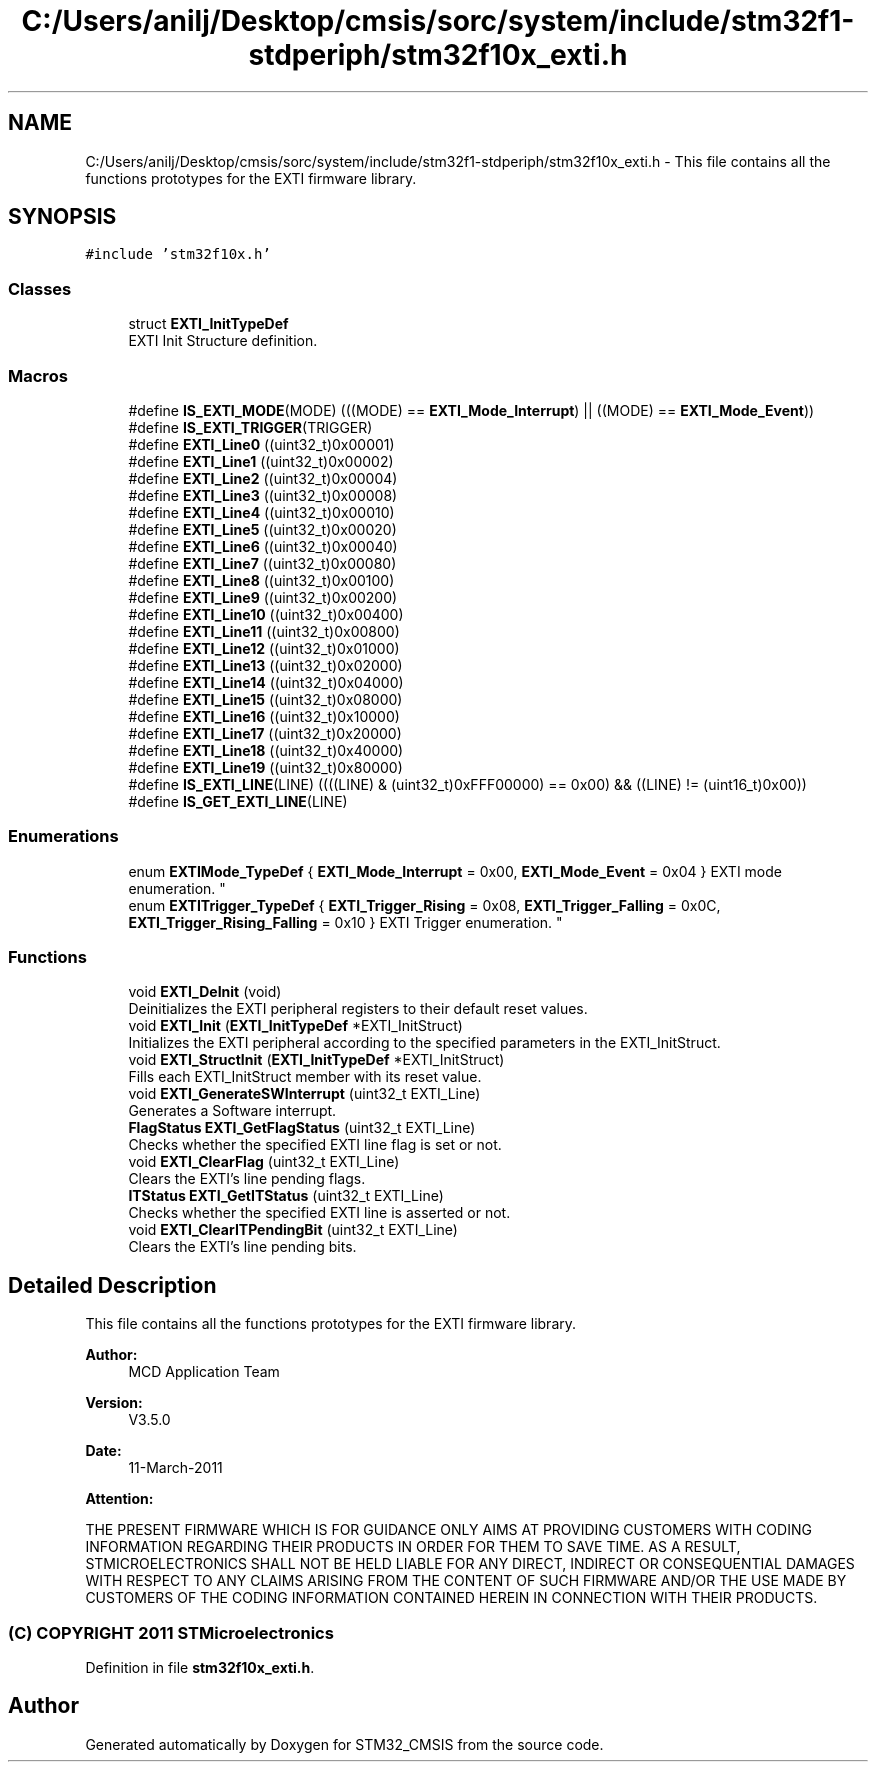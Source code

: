 .TH "C:/Users/anilj/Desktop/cmsis/sorc/system/include/stm32f1-stdperiph/stm32f10x_exti.h" 3 "Sun Apr 16 2017" "STM32_CMSIS" \" -*- nroff -*-
.ad l
.nh
.SH NAME
C:/Users/anilj/Desktop/cmsis/sorc/system/include/stm32f1-stdperiph/stm32f10x_exti.h \- This file contains all the functions prototypes for the EXTI firmware library\&.  

.SH SYNOPSIS
.br
.PP
\fC#include 'stm32f10x\&.h'\fP
.br

.SS "Classes"

.in +1c
.ti -1c
.RI "struct \fBEXTI_InitTypeDef\fP"
.br
.RI "EXTI Init Structure definition\&. "
.in -1c
.SS "Macros"

.in +1c
.ti -1c
.RI "#define \fBIS_EXTI_MODE\fP(MODE)   (((MODE) == \fBEXTI_Mode_Interrupt\fP) || ((MODE) == \fBEXTI_Mode_Event\fP))"
.br
.ti -1c
.RI "#define \fBIS_EXTI_TRIGGER\fP(TRIGGER)"
.br
.ti -1c
.RI "#define \fBEXTI_Line0\fP   ((uint32_t)0x00001)"
.br
.ti -1c
.RI "#define \fBEXTI_Line1\fP   ((uint32_t)0x00002)"
.br
.ti -1c
.RI "#define \fBEXTI_Line2\fP   ((uint32_t)0x00004)"
.br
.ti -1c
.RI "#define \fBEXTI_Line3\fP   ((uint32_t)0x00008)"
.br
.ti -1c
.RI "#define \fBEXTI_Line4\fP   ((uint32_t)0x00010)"
.br
.ti -1c
.RI "#define \fBEXTI_Line5\fP   ((uint32_t)0x00020)"
.br
.ti -1c
.RI "#define \fBEXTI_Line6\fP   ((uint32_t)0x00040)"
.br
.ti -1c
.RI "#define \fBEXTI_Line7\fP   ((uint32_t)0x00080)"
.br
.ti -1c
.RI "#define \fBEXTI_Line8\fP   ((uint32_t)0x00100)"
.br
.ti -1c
.RI "#define \fBEXTI_Line9\fP   ((uint32_t)0x00200)"
.br
.ti -1c
.RI "#define \fBEXTI_Line10\fP   ((uint32_t)0x00400)"
.br
.ti -1c
.RI "#define \fBEXTI_Line11\fP   ((uint32_t)0x00800)"
.br
.ti -1c
.RI "#define \fBEXTI_Line12\fP   ((uint32_t)0x01000)"
.br
.ti -1c
.RI "#define \fBEXTI_Line13\fP   ((uint32_t)0x02000)"
.br
.ti -1c
.RI "#define \fBEXTI_Line14\fP   ((uint32_t)0x04000)"
.br
.ti -1c
.RI "#define \fBEXTI_Line15\fP   ((uint32_t)0x08000)"
.br
.ti -1c
.RI "#define \fBEXTI_Line16\fP   ((uint32_t)0x10000)"
.br
.ti -1c
.RI "#define \fBEXTI_Line17\fP   ((uint32_t)0x20000)"
.br
.ti -1c
.RI "#define \fBEXTI_Line18\fP   ((uint32_t)0x40000)"
.br
.ti -1c
.RI "#define \fBEXTI_Line19\fP   ((uint32_t)0x80000)"
.br
.ti -1c
.RI "#define \fBIS_EXTI_LINE\fP(LINE)   ((((LINE) & (uint32_t)0xFFF00000) == 0x00) && ((LINE) != (uint16_t)0x00))"
.br
.ti -1c
.RI "#define \fBIS_GET_EXTI_LINE\fP(LINE)"
.br
.in -1c
.SS "Enumerations"

.in +1c
.ti -1c
.RI "enum \fBEXTIMode_TypeDef\fP { \fBEXTI_Mode_Interrupt\fP = 0x00, \fBEXTI_Mode_Event\fP = 0x04 }
.RI "EXTI mode enumeration\&. ""
.br
.ti -1c
.RI "enum \fBEXTITrigger_TypeDef\fP { \fBEXTI_Trigger_Rising\fP = 0x08, \fBEXTI_Trigger_Falling\fP = 0x0C, \fBEXTI_Trigger_Rising_Falling\fP = 0x10 }
.RI "EXTI Trigger enumeration\&. ""
.br
.in -1c
.SS "Functions"

.in +1c
.ti -1c
.RI "void \fBEXTI_DeInit\fP (void)"
.br
.RI "Deinitializes the EXTI peripheral registers to their default reset values\&. "
.ti -1c
.RI "void \fBEXTI_Init\fP (\fBEXTI_InitTypeDef\fP *EXTI_InitStruct)"
.br
.RI "Initializes the EXTI peripheral according to the specified parameters in the EXTI_InitStruct\&. "
.ti -1c
.RI "void \fBEXTI_StructInit\fP (\fBEXTI_InitTypeDef\fP *EXTI_InitStruct)"
.br
.RI "Fills each EXTI_InitStruct member with its reset value\&. "
.ti -1c
.RI "void \fBEXTI_GenerateSWInterrupt\fP (uint32_t EXTI_Line)"
.br
.RI "Generates a Software interrupt\&. "
.ti -1c
.RI "\fBFlagStatus\fP \fBEXTI_GetFlagStatus\fP (uint32_t EXTI_Line)"
.br
.RI "Checks whether the specified EXTI line flag is set or not\&. "
.ti -1c
.RI "void \fBEXTI_ClearFlag\fP (uint32_t EXTI_Line)"
.br
.RI "Clears the EXTI's line pending flags\&. "
.ti -1c
.RI "\fBITStatus\fP \fBEXTI_GetITStatus\fP (uint32_t EXTI_Line)"
.br
.RI "Checks whether the specified EXTI line is asserted or not\&. "
.ti -1c
.RI "void \fBEXTI_ClearITPendingBit\fP (uint32_t EXTI_Line)"
.br
.RI "Clears the EXTI's line pending bits\&. "
.in -1c
.SH "Detailed Description"
.PP 
This file contains all the functions prototypes for the EXTI firmware library\&. 


.PP
\fBAuthor:\fP
.RS 4
MCD Application Team 
.RE
.PP
\fBVersion:\fP
.RS 4
V3\&.5\&.0 
.RE
.PP
\fBDate:\fP
.RS 4
11-March-2011 
.RE
.PP
\fBAttention:\fP
.RS 4
.RE
.PP
THE PRESENT FIRMWARE WHICH IS FOR GUIDANCE ONLY AIMS AT PROVIDING CUSTOMERS WITH CODING INFORMATION REGARDING THEIR PRODUCTS IN ORDER FOR THEM TO SAVE TIME\&. AS A RESULT, STMICROELECTRONICS SHALL NOT BE HELD LIABLE FOR ANY DIRECT, INDIRECT OR CONSEQUENTIAL DAMAGES WITH RESPECT TO ANY CLAIMS ARISING FROM THE CONTENT OF SUCH FIRMWARE AND/OR THE USE MADE BY CUSTOMERS OF THE CODING INFORMATION CONTAINED HEREIN IN CONNECTION WITH THEIR PRODUCTS\&.
.PP
.SS "(C) COPYRIGHT 2011 STMicroelectronics"

.PP
Definition in file \fBstm32f10x_exti\&.h\fP\&.
.SH "Author"
.PP 
Generated automatically by Doxygen for STM32_CMSIS from the source code\&.
